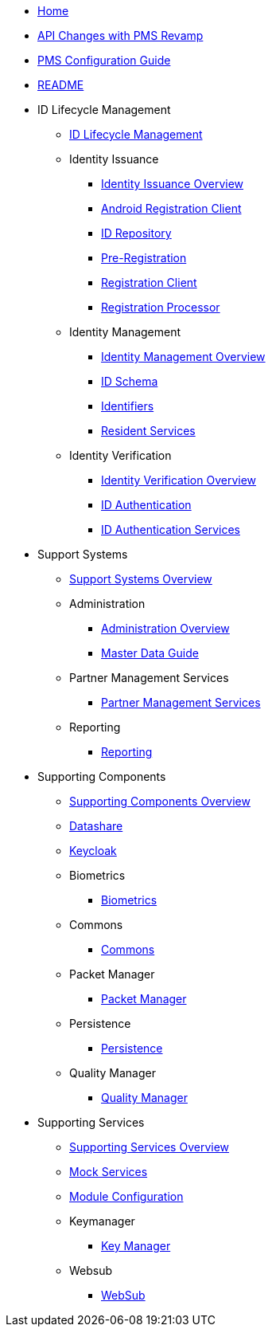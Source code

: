 * xref:index.adoc[Home]
* xref:pages/api-changes-with-pms-revamp.adoc[API Changes with PMS Revamp]
* xref:pages/pms-configuration-guide.adoc[PMS Configuration Guide]
* xref:pages/README.adoc[README]

* ID Lifecycle Management
** xref:pages/id-lifecycle-management/README.adoc[ID Lifecycle Management]
** Identity Issuance
*** xref:pages/id-lifecycle-management/identity-issuance/README.adoc[Identity Issuance Overview]
*** xref:pages/id-lifecycle-management/identity-issuance/android-registration-client/README.adoc[Android Registration Client]
*** xref:pages/id-lifecycle-management/identity-issuance/id-repository/README.adoc[ID Repository]
*** xref:pages/id-lifecycle-management/identity-issuance/pre-registration/README.adoc[Pre-Registration]
*** xref:pages/id-lifecycle-management/identity-issuance/registration-client/README.adoc[Registration Client]
*** xref:pages/id-lifecycle-management/identity-issuance/registration-processor/README.adoc[Registration Processor]
** Identity Management
*** xref:pages/id-lifecycle-management/identity-management/README.adoc[Identity Management Overview]
*** xref:pages/id-lifecycle-management/identity-management/id-schema.adoc[ID Schema]
*** xref:pages/id-lifecycle-management/identity-management/identifiers.adoc[Identifiers]
*** xref:pages/id-lifecycle-management/identity-management/resident-services/README.adoc[Resident Services]
** Identity Verification
*** xref:pages/id-lifecycle-management/identity-verification/README.adoc[Identity Verification Overview]
*** xref:pages/id-lifecycle-management/identity-verification/id-authentication.adoc[ID Authentication]
*** xref:pages/id-lifecycle-management/identity-verification/id-authentication-services/README.adoc[ID Authentication Services]

* Support Systems
** xref:pages/id-lifecycle-management/support-systems/README.adoc[Support Systems Overview]
** Administration
*** xref:pages/id-lifecycle-management/support-systems/administration/README.adoc[Administration Overview]
*** xref:pages/id-lifecycle-management/support-systems/administration/masterdata-guide.adoc[Master Data Guide]
** Partner Management Services
*** xref:pages/id-lifecycle-management/support-systems/partner-management-services/README.adoc[Partner Management Services]
** Reporting
*** xref:pages/id-lifecycle-management/support-systems/reporting/README.adoc[Reporting]

* Supporting Components
** xref:pages/id-lifecycle-management/supporting-components/README.adoc[Supporting Components Overview]
** xref:pages/id-lifecycle-management/supporting-components/datashare.adoc[Datashare]
** xref:pages/id-lifecycle-management/supporting-components/keycloak.adoc[Keycloak]
** Biometrics
*** xref:pages/id-lifecycle-management/supporting-components/biometrics/README.adoc[Biometrics]
** Commons
*** xref:pages/id-lifecycle-management/supporting-components/commons/README.adoc[Commons]
** Packet Manager
*** xref:pages/id-lifecycle-management/supporting-components/packet-manager/README.adoc[Packet Manager]
** Persistence
*** xref:pages/id-lifecycle-management/supporting-components/persistence/README.adoc[Persistence]
** Quality Manager
*** xref:pages/id-lifecycle-management/supporting-components/quality-manager/README.adoc[Quality Manager]

* Supporting Services
** xref:pages/id-lifecycle-management/supporting-services/README.adoc[Supporting Services Overview]
** xref:pages/id-lifecycle-management/supporting-services/mock-services.adoc[Mock Services]
** xref:pages/id-lifecycle-management/supporting-services/module-configuration.adoc[Module Configuration]
** Keymanager
*** xref:pages/id-lifecycle-management/supporting-services/keymanager/README.adoc[Key Manager]
** Websub
*** xref:pages/id-lifecycle-management/supporting-services/websub/README.adoc[WebSub]
